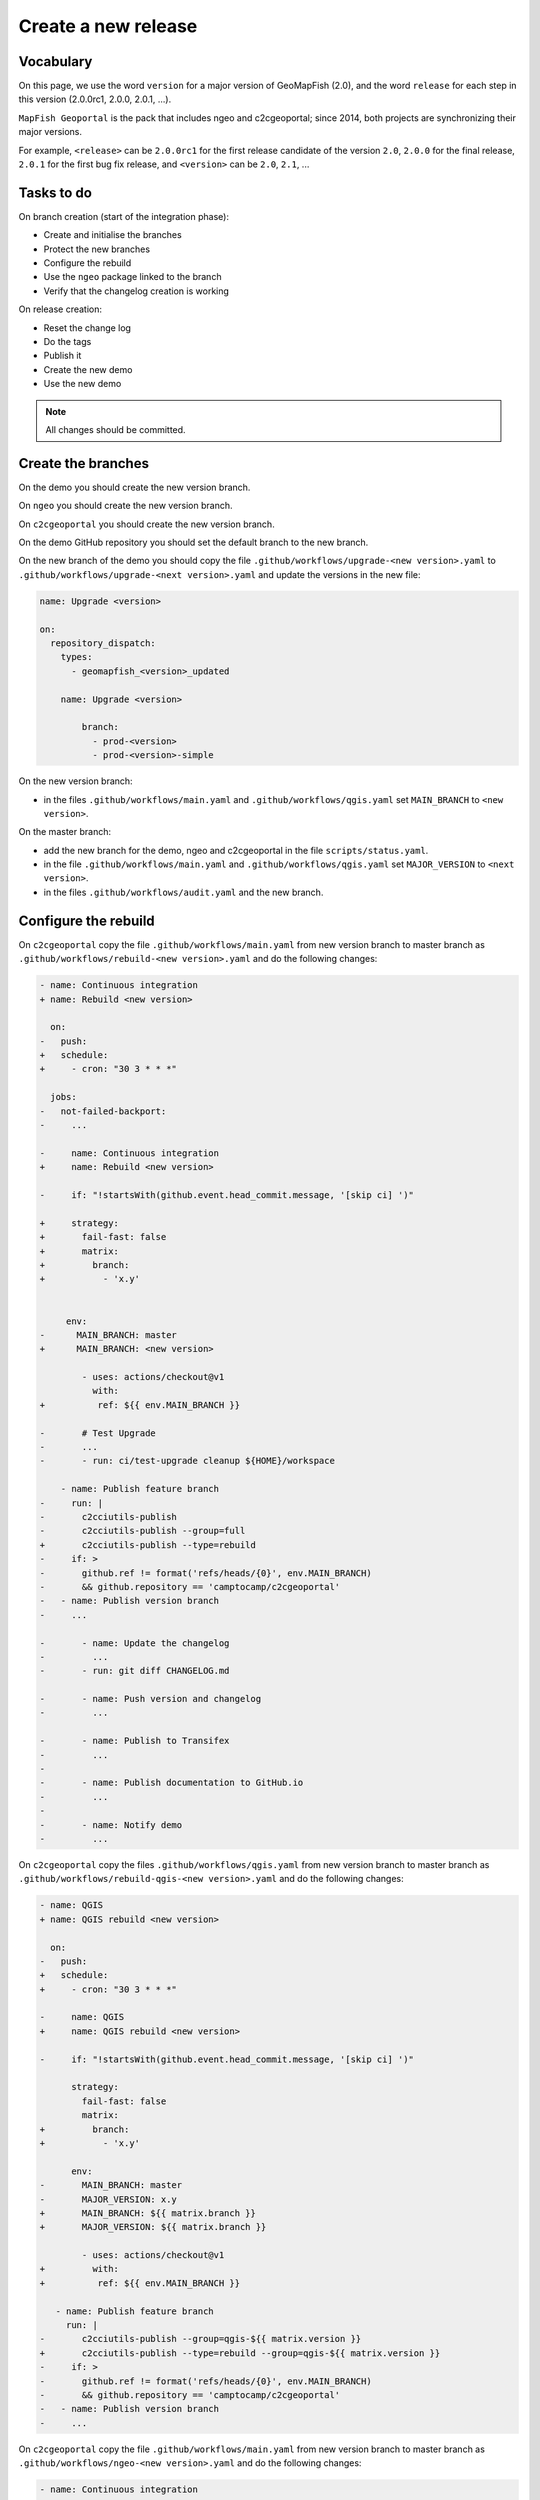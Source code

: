 .. _developer_build_release:

Create a new release
====================

Vocabulary
----------

On this page, we use the word ``version`` for a major version of GeoMapFish
(2.0), and the word ``release`` for each step in this version
(2.0.0rc1, 2.0.0, 2.0.1, ...).

``MapFish Geoportal`` is the pack that includes ngeo and c2cgeoportal;
since 2014, both projects are synchronizing their major versions.

For example, ``<release>`` can be ``2.0.0rc1`` for the first release candidate
of the version ``2.0``, ``2.0.0`` for the final release, ``2.0.1`` for
the first bug fix release, and ``<version>`` can be ``2.0``, ``2.1``, ...

.. _developer_build_release_pre_release_task:

Tasks to do
-----------

On branch creation (start of the integration phase):

* Create and initialise the branches
* Protect the new branches
* Configure the rebuild
* Use the ``ngeo`` package linked to the branch
* Verify that the changelog creation is working

On release creation:

* Reset the change log
* Do the tags
* Publish it
* Create the new demo
* Use the new demo

.. note::

   All changes should be committed.

Create the branches
-------------------

On the demo you should create the new version branch.

On ``ngeo`` you should create the new version branch.

On ``c2cgeoportal`` you should create the new version branch.

On the demo GitHub repository you should set the default branch to the new branch.

On the new branch of the demo you should copy the file ``.github/workflows/upgrade-<new version>.yaml`` to
``.github/workflows/upgrade-<next version>.yaml`` and update the versions in the new file:

.. code::

   name: Upgrade <version>

   on:
     repository_dispatch:
       types:
         - geomapfish_<version>_updated

       name: Upgrade <version>

           branch:
             - prod-<version>
             - prod-<version>-simple

On the new version branch:

- in the files ``.github/workflows/main.yaml`` and  ``.github/workflows/qgis.yaml`` set ``MAIN_BRANCH`` to
  ``<new version>``.

On the master branch:

- add the new branch for the demo, ngeo and c2cgeoportal in the file ``scripts/status.yaml``.
- in the file ``.github/workflows/main.yaml`` and  ``.github/workflows/qgis.yaml`` set ``MAJOR_VERSION`` to
  ``<next version>``.
- in the files ``.github/workflows/audit.yaml`` and the new branch.

Configure the rebuild
---------------------

On ``c2cgeoportal`` copy the file ``.github/workflows/main.yaml`` from new version branch to master branch as
``.github/workflows/rebuild-<new version>.yaml`` and do the following changes:

.. code:: diff

   - name: Continuous integration
   + name: Rebuild <new version>

     on:
   -   push:
   +   schedule:
   +     - cron: "30 3 * * *"

     jobs:
   -   not-failed-backport:
   -     ...

   -     name: Continuous integration
   +     name: Rebuild <new version>

   -     if: "!startsWith(github.event.head_commit.message, '[skip ci] ')"

   +     strategy:
   +       fail-fast: false
   +       matrix:
   +         branch:
   +           - 'x.y'


        env:
   -      MAIN_BRANCH: master
   +      MAIN_BRANCH: <new version>

           - uses: actions/checkout@v1
             with:
   +          ref: ${{ env.MAIN_BRANCH }}

   -       # Test Upgrade
   -       ...
   -       - run: ci/test-upgrade cleanup ${HOME}/workspace

       - name: Publish feature branch
   -     run: |
   -       c2cciutils-publish
   -       c2cciutils-publish --group=full
   +       c2cciutils-publish --type=rebuild
   -     if: >
   -       github.ref != format('refs/heads/{0}', env.MAIN_BRANCH)
   -       && github.repository == 'camptocamp/c2cgeoportal'
   -   - name: Publish version branch
   -     ...

   -       - name: Update the changelog
   -         ...
   -       - run: git diff CHANGELOG.md

   -       - name: Push version and changelog
   -         ...

   -       - name: Publish to Transifex
   -         ...
   -
   -       - name: Publish documentation to GitHub.io
   -         ...
   -
   -       - name: Notify demo
   -         ...


On ``c2cgeoportal`` copy the files ``.github/workflows/qgis.yaml`` from new version branch to master branch
as ``.github/workflows/rebuild-qgis-<new version>.yaml`` and do the following changes:

.. code:: diff

   - name: QGIS
   + name: QGIS rebuild <new version>

     on:
   -   push:
   +   schedule:
   +     - cron: "30 3 * * *"

   -     name: QGIS
   +     name: QGIS rebuild <new version>

   -     if: "!startsWith(github.event.head_commit.message, '[skip ci] ')"

         strategy:
           fail-fast: false
           matrix:
   +         branch:
   +           - 'x.y'

         env:
   -       MAIN_BRANCH: master
   -       MAJOR_VERSION: x.y
   +       MAIN_BRANCH: ${{ matrix.branch }}
   +       MAJOR_VERSION: ${{ matrix.branch }}

           - uses: actions/checkout@v1
   +         with:
   +          ref: ${{ env.MAIN_BRANCH }}

      - name: Publish feature branch
        run: |
   -       c2cciutils-publish --group=qgis-${{ matrix.version }}
   +       c2cciutils-publish --type=rebuild --group=qgis-${{ matrix.version }}
   -     if: >
   -       github.ref != format('refs/heads/{0}', env.MAIN_BRANCH)
   -       && github.repository == 'camptocamp/c2cgeoportal'
   -   - name: Publish version branch
   -     ...

On ``c2cgeoportal`` copy the file ``.github/workflows/main.yaml`` from new version branch to master branch as
``.github/workflows/ngeo-<new version>.yaml`` and do the following changes:

.. code:: diff

   - name: Continuous integration
   + name: Update ngeo <new version>

     on:
   -   push:
   +   repository_dispatch:
   +     types:
   +     - ngeo_<new version>_updated

   -     name: Continuous integration
   +     name: Update ngeo <new version>

   -    if: "!startsWith(github.event.head_commit.message, '[skip ci] ')"

         env:
   -       MAIN_BRANCH: master
   -       MAJOR_VERSION: x.y
   +       MAIN_BRANCH: x.y
   +       MAJOR_VERSION: x.y

           - uses: actions/checkout@v1
   +         with:
   +          ref: ${{ env.MAIN_BRANCH }}

   -       - name: Publish feature branch
   -         ...
   -
   -       - name: Publish to Transifex
   -         ...
   -
   -       - name: Publish documentation to GitHub.io
   -         ...

And also remove all the `if` concerning the following tests:

- `github.ref != format('refs/heads/{0}', env.MAIN_BRANCH)`
- `github.repository == 'camptocamp/c2cgeoportal'`

Configure the audit
-------------------

Add the new version branch in the ``.github/workflows/audit.yaml`` file.


Use the ``ngeo`` package linked to the branch
---------------------------------------------

In ``c2cgeoportal`` new version branch, in the file ``geoportal/package.json``, set the ``ngeo`` version to
``version-<new version>-latest``.

Reset the change log
--------------------

On the ``c2cgeoportal`` new version branch:

* Empty the file ``CHANGELOG``
* Set the content of the file ``ci/changelog.yaml`` to:

  .. code:: yaml

     commits:
       c2cgeoportal: {}
       ngeo: {}
     pulls:
       c2cgeoportal: {}
       ngeo: {}
     releases: []

Security information
--------------------

On the master branch, update the file ``SECURITY.md`` with the security information by adding:

.. code::

  | x.y+1 | To be defined |

Version check
-------------

On the <new_version> branch disable version check by adding in the ``ci/config.yaml``:

.. code:: diff

    checks:
   +  versions: False

Backport label
--------------

Create the new back port label named ``backport_<new_version>``.

Protect branch
--------------

In GitHub project settings, protect the new branch with the same settings as the master branch.

Check
-----

Run `c2cciutils-checks` on each branch before pushing to be sure that everything is OK.

Publish it
----------

Send a release email to the ``geomapfish@googlegroups.com`` and
``geomapfish-dev@lists.camptocamp.com`` mailing lists.


Create the new demo
-------------------

Create the new demo on OpenShift

Use the new demo
----------------

On ``ngeo`` master branch change all the URL
from ``https://geomapfish-demo-<new version>.camptocamp.com``
to ``https://geomapfish-demo-<next version>.camptocamp.com``.
